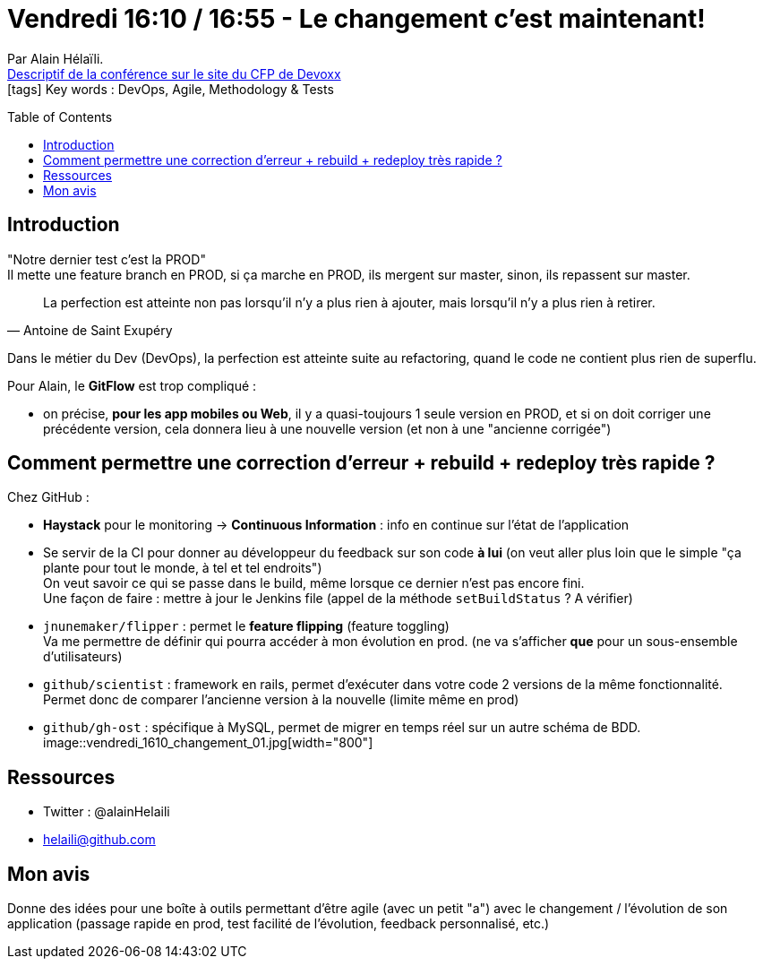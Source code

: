 = Vendredi 16:10 / 16:55 - Le changement c'est maintenant!
:toc:
:toclevels: 3
:toc-placement: preamble
:lb: pass:[<br> +]
:imagesdir: ../images
:icons: font
:source-highlighter: highlightjs

Par Alain Hélaïli. +
https://cfp.devoxx.fr/2017/talk/TDH-1697/Le_changement_c'est_maintenant![Descriptif de la conférence sur le site du CFP de Devoxx] +
icon:tags[] Key words : DevOps, Agile, Methodology & Tests

// ifdef::env-github[]
// https://www.youtube.com/watch?v=XXXXXX[vidéo de la présentation sur YouTube]
// endif::[]
// ifdef::env-browser[]
// video::XXXXXX[youtube, width=640, height=480]
// endif::[]


== Introduction

"Notre dernier test c'est la PROD" +
Il mette une feature branch en PROD, si ça marche en PROD, ils mergent sur master, sinon, ils repassent sur master.

[quote, Antoine de Saint Exupéry]
____
La perfection est atteinte non pas lorsqu'il n'y a plus rien à ajouter, mais lorsqu'il n'y a plus rien à retirer.
____

Dans le métier  du Dev (DevOps), la perfection est atteinte suite au refactoring, quand le code ne contient plus rien de superflu.

Pour Alain, le *GitFlow* est trop compliqué :

* on précise, *pour les app mobiles ou Web*, il y a quasi-toujours 1 seule version en PROD, et si on doit corriger une précédente version, cela donnera lieu à une nouvelle version (et non à une "ancienne corrigée")

== Comment permettre une correction d'erreur + rebuild + redeploy très rapide ?

Chez GitHub :

* *Haystack* pour le monitoring -> *Continuous Information* : info en continue sur l'état de l'application
* Se servir de la CI pour donner au développeur du feedback sur son code *à lui* (on veut aller plus loin que le simple "ça plante pour tout le monde, à tel et tel endroits") +
On veut savoir ce qui se passe dans le build, même lorsque ce dernier n'est pas encore fini. +
Une façon de faire : mettre à jour le Jenkins file (appel de la méthode `setBuildStatus` ? A vérifier)
* `jnunemaker/flipper` : permet le *feature flipping* (feature toggling) +
Va me permettre de définir qui pourra accéder à mon évolution en prod. (ne va s'afficher *que* pour un sous-ensemble d'utilisateurs)
* `github/scientist` : framework en rails, permet d'exécuter dans votre code 2 versions de la même fonctionnalité. +
Permet donc de comparer l'ancienne version à la nouvelle (limite même en prod)
* `github/gh-ost` : spécifique à MySQL, permet de migrer en temps réel sur un autre schéma de BDD. +
image::vendredi_1610_changement_01.jpg[width="800"]

== Ressources

* Twitter : @alainHelaili
* helaili@github.com

== Mon avis

Donne des idées pour une boîte à outils permettant d'être agile (avec un petit "a") avec le changement / l'évolution de son application (passage rapide en prod, test facilité de l'évolution, feedback personnalisé, etc.)
